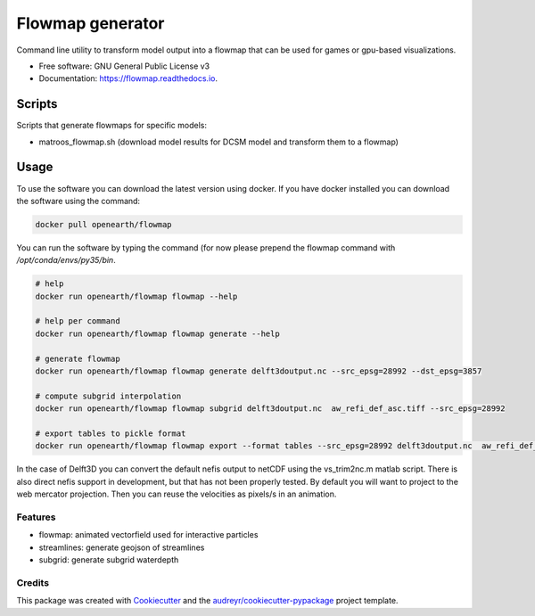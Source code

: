===============================
Flowmap generator
===============================


.. image:: https://img.shields.io/pypi/v/flowmap.svg
        :target: https://pypi.python.org/pypi/flowmap

.. image:: https://img.shields.io/travis/openearth/flowmap.svg
        :target: https://travis-ci.org/openearth/flowmap

.. image:: https://readthedocs.org/projects/flowmap/badge/?version=latest
        :target: https://flowmap.readthedocs.io/en/latest/?badge=latest
        :alt: Documentation Status

.. image:: https://pyup.io/repos/github/openearth/flowmap/shield.svg
     :target: https://pyup.io/repos/github/openearth/flowmap/
     :alt: Updates


Command line utility to transform model output into a flowmap that can be used for games or gpu-based visualizations.


* Free software: GNU General Public License v3
* Documentation: https://flowmap.readthedocs.io.


Scripts
=======

Scripts that generate flowmaps for specific models:

- matroos_flowmap.sh (download model results for DCSM model and transform them to a flowmap)

Usage
=====

To use the software you can download the latest version using docker.
If you have docker installed you can download the software using the command:

.. code:: bash

  docker pull openearth/flowmap

You can run the software by typing the command (for now please prepend the flowmap command with `/opt/conda/envs/py35/bin`.

.. code:: bash

  # help
  docker run openearth/flowmap flowmap --help

  # help per command
  docker run openearth/flowmap flowmap generate --help

  # generate flowmap
  docker run openearth/flowmap flowmap generate delft3doutput.nc --src_epsg=28992 --dst_epsg=3857

  # compute subgrid interpolation
  docker run openearth/flowmap flowmap subgrid delft3doutput.nc  aw_refi_def_asc.tiff --src_epsg=28992

  # export tables to pickle format
  docker run openearth/flowmap flowmap export --format tables --src_epsg=28992 delft3doutput.nc  aw_refi_def_asc.tiff

In the case of Delft3D you can convert the default nefis output to netCDF using the vs_trim2nc.m matlab script.
There is also direct nefis support in development, but that has not been properly tested.
By default you will want to project to the web mercator projection. Then you can reuse the velocities as pixels/s in an animation.



Features
--------

* flowmap: animated vectorfield used for interactive particles
* streamlines: generate geojson of streamlines
* subgrid: generate subgrid waterdepth

Credits
---------

This package was created with Cookiecutter_ and the `audreyr/cookiecutter-pypackage`_ project template.

.. _Cookiecutter: https://github.com/audreyr/cookiecutter
.. _`audreyr/cookiecutter-pypackage`: https://github.com/audreyr/cookiecutter-pypackage
